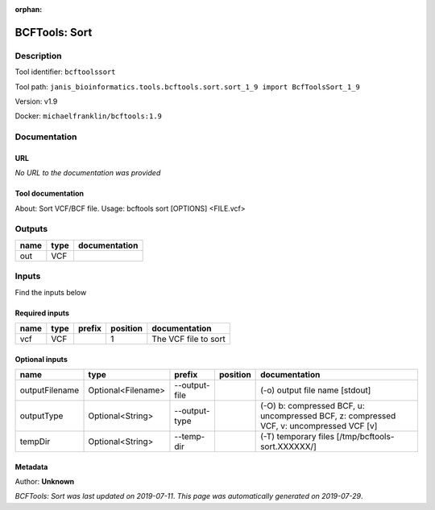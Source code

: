:orphan:


BCFTools: Sort
=============================

Description
-------------

Tool identifier: ``bcftoolssort``

Tool path: ``janis_bioinformatics.tools.bcftools.sort.sort_1_9 import BcfToolsSort_1_9``

Version: v1.9

Docker: ``michaelfranklin/bcftools:1.9``



Documentation
-------------

URL
******
*No URL to the documentation was provided*

Tool documentation
******************
About:   Sort VCF/BCF file.
Usage:   bcftools sort [OPTIONS] <FILE.vcf>

Outputs
-------
======  ======  ===============
name    type    documentation
======  ======  ===============
out     VCF
======  ======  ===============

Inputs
------
Find the inputs below

Required inputs
***************

======  ======  ========  ==========  ====================
name    type    prefix      position  documentation
======  ======  ========  ==========  ====================
vcf     VCF                        1  The VCF file to sort
======  ======  ========  ==========  ====================

Optional inputs
***************

==============  ==================  =============  ==========  =======================================================================================
name            type                prefix         position    documentation
==============  ==================  =============  ==========  =======================================================================================
outputFilename  Optional<Filename>  --output-file              (-o) output file name [stdout]
outputType      Optional<String>    --output-type              (-O) b: compressed BCF, u: uncompressed BCF, z: compressed VCF, v: uncompressed VCF [v]
tempDir         Optional<String>    --temp-dir                 (-T) temporary files [/tmp/bcftools-sort.XXXXXX/]
==============  ==================  =============  ==========  =======================================================================================


Metadata
********

Author: **Unknown**


*BCFTools: Sort was last updated on 2019-07-11*.
*This page was automatically generated on 2019-07-29*.
